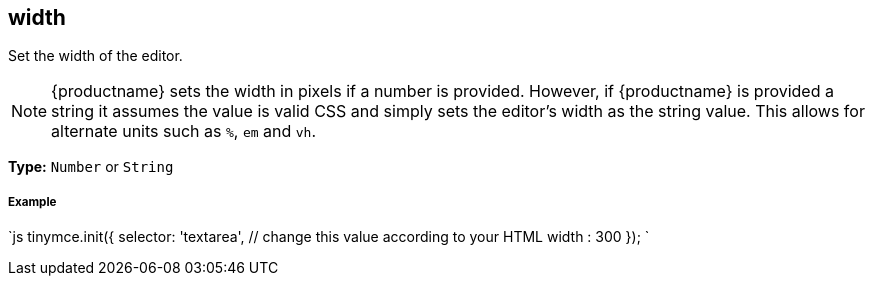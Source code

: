 [[width]]
== width

Set the width of the editor.

NOTE: {productname} sets the width in pixels if a number is provided. However, if {productname} is provided a string it assumes the value is valid CSS and simply sets the editor's width as the string value. This allows for alternate units such as `%`, `em` and `vh`.

*Type:* `Number` or `String`

[discrete#example]
===== Example

`js
tinymce.init({
  selector: 'textarea',  // change this value according to your HTML
  width : 300
});
`
